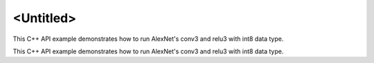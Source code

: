.. index:: pair: page; <Untitled>
.. _doxid-cnn_inference_int8_cpp_brief:

<Untitled>
==========

This C++ API example demonstrates how to run AlexNet's conv3 and relu3 with int8 data type.

This C++ API example demonstrates how to run AlexNet's conv3 and relu3 with int8 data type.

